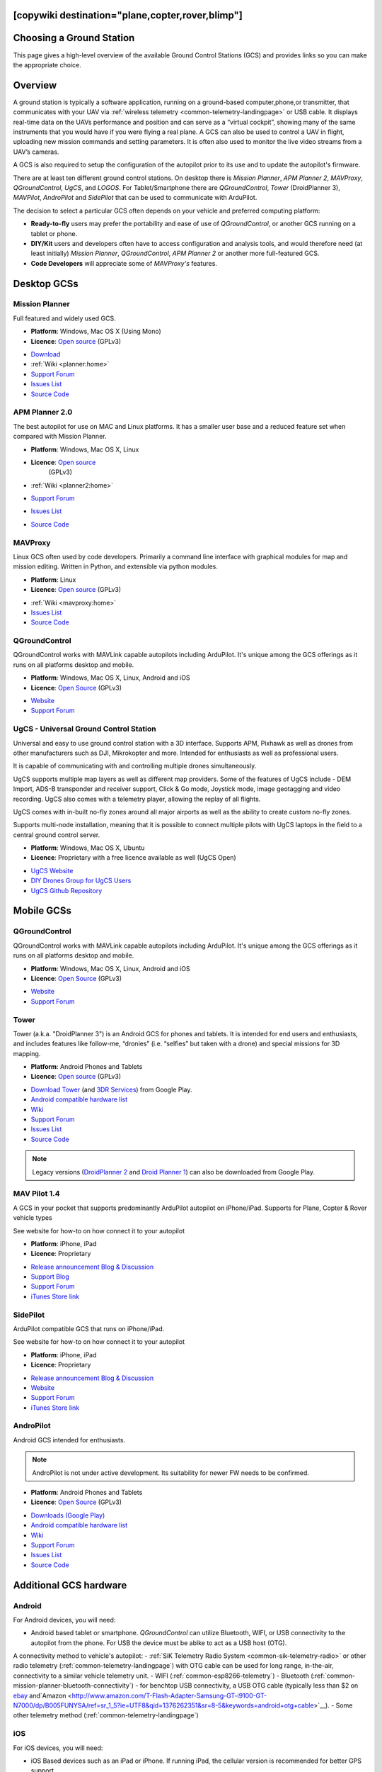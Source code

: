 .. _common-choosing-a-ground-station:
[copywiki destination="plane,copter,rover,blimp"]
=========================
Choosing a Ground Station
=========================

This page gives a high-level overview of the available Ground Control
Stations (GCS) and provides links so you can make the appropriate
choice.

Overview
========

A ground station is typically a software application, running on a
ground-based computer,phone,or transmitter, that communicates with your UAV via :ref:`wireless telemetry <common-telemetry-landingpage>` or USB cable. It displays real-time data
on the UAVs performance and position and can serve as a “virtual
cockpit”, showing many of the same instruments that you would have if
you were flying a real plane. A GCS can also be used to control a UAV in
flight, uploading new mission commands and setting parameters. It is
often also used to monitor the live video streams from a UAV’s cameras.

A GCS is also required to setup the configuration of the autopilot prior to its use and to update the autopilot's firmware.

There are at least ten different ground control stations. On desktop there is *Mission
Planner*, *APM Planner 2*, *MAVProxy*, *QGroundControl*, *UgCS*, and *LOGOS*. For Tablet/Smartphone there are
*QGroundControl*, *Tower* (DroidPlanner 3), *MAVPilot*, *AndroPilot* and *SidePilot* that can be
used to communicate with ArduPilot.

The decision to select a particular GCS often depends on your vehicle
and preferred computing platform:

-  **Ready-to-fly** users may prefer the portability and ease of use of
   *QGroundControl*, or another GCS running on a tablet or
   phone.
-  **DIY/Kit** users and developers often have to access configuration
   and analysis tools, and would therefore need (at least initially)
   *Mission Planner*, *QGroundControl*, *APM Planner 2* or another more full-featured GCS.
-  **Code Developers** will appreciate some of *MAVProxy's* features.


Desktop GCSs
============

Mission Planner
---------------

Full featured and widely used GCS.

-  **Platform**: Windows, Mac OS X (Using Mono)
-  **Licence**: `Open source <https://github.com/ArduPilot/MissionPlanner/blob/master/COPYING.txt>`__
   (GPLv3)

.. image:: ../../../images/MP-FP-Screen.jpg
    :target: ../_images/MP-FP-Screen.jpg

-  `Download <https://firmware.ardupilot.org/Tools/MissionPlanner/MissionPlanner-latest.msi>`__
-  :ref:`Wiki <planner:home>`
-  `Support Forum <https://discuss.ardupilot.org/c/ground-control-software/mission-planner>`__
-  `Issues List <https://github.com/ArduPilot/MissionPlanner/issues>`__
-  `Source Code <https://github.com/ArduPilot/MissionPlanner>`__

APM Planner 2.0
---------------

The best autopilot for use on MAC and Linux platforms. It has a smaller
user base and a reduced feature set when compared with Mission Planner.

- **Platform**: Windows, Mac OS X, Linux
- **Licence**: `Open source <https://github.com/ArduPilot/apm_planner/blob/master/license.txt>`__
   (GPLv3)

   .. image:: ../../../images/planner2_choose_agcs.jpg
    :target: ../_images/planner2_choose_agcs.jpg

- :ref:`Wiki <planner2:home>`
- `Support Forum <https://discuss.ardupilot.org/c/ground-control-software/apm-planner-2-0>`__
- `Issues List <https://github.com/ArduPilot/apm_planner/issues>`__
- `Source Code <https://github.com/ArduPilot/apm_planner>`__

MAVProxy
--------

Linux GCS often used by code developers. Primarily a command line
interface with graphical modules for map and mission editing. Written in
Python, and extensible via python modules.

-  **Platform**: Linux
-  **Licence**: `Open source <https://github.com/tridge/MAVProxy/blob/master/COPYING.txt>`__
   (GPLv3)

.. image:: ../../../images/mavproxy_linux.jpg
    :target:  ../_images/mavproxy_linux.jpg

-   :ref:`Wiki <mavproxy:home>`
-  `Issues List <https://github.com/ArduPilot/MAVProxy/issues>`__
-  `Source Code <https://github.com/ArduPilot/MAVProxy>`__

QGroundControl
--------------

QGroundControl works with MAVLink capable autopilots including ArduPilot.
It's unique among the GCS offerings as it runs on all platforms desktop and mobile.

-  **Platform**: Windows, Mac OS X, Linux, Android and iOS
-  **Licence**: `Open Source <http://www.qgroundcontrol.org/license>`__
   (GPLv3)

.. image:: ../../../images/QGroundControlTabletImage.jpg
    :target: ../_images/QGroundControlTabletImage.jpg

-  `Website <http://qgroundcontrol.com/>`__
-  `Support Forum <https://discuss.px4.io/c/qgroundcontrol/15>`__

UgCS - Universal Ground Control Station
---------------------------------------

Universal and easy to use ground control station with a 3D interface. 
Supports APM, Pixhawk as well as drones from other manufacturers such as DJI, Mikrokopter and more.
Intended for enthusiasts as well as professional users.

It is capable of communicating with and controlling multiple drones simultaneously. 

UgCS supports multiple map layers as well as different map providers. Some of the features of UgCS include - DEM Import, ADS-B transponder and receiver support, Click & Go mode, Joystick mode, image geotagging and video recording. UgCS also comes with a telemetry player, allowing the replay of all flights. 

UgCS comes with in-built no-fly zones around all major airports as well as the ability to create custom no-fly zones.

Supports multi-node installation, meaning that it is possible to connect multiple pilots with UgCS laptops in the field to a central ground control server.

-  **Platform**: Windows, Mac OS X, Ubuntu
-  **Licence**: Proprietary with a free licence available as well (UgCS Open)

.. image:: https://www.ugcs.com/files/2016-04/1459769168_elevation-profile.jpeg
    :target:  https://www.ugcs.com/files/2016-04/1459769168_elevation-profile.jpeg

-  `UgCS Website <http://www.ugcs.com>`__
-  `DIY Drones Group for UgCS Users <https://diydrones.com/group/ugcs>`__
-  `UgCS Github Repository <https://github.com/ugcs>`__

Mobile GCSs
===========

QGroundControl
--------------

QGroundControl works with MAVLink capable autopilots including ArduPilot.
It's unique among the GCS offerings as it runs on all platforms desktop and mobile.

-  **Platform**: Windows, Mac OS X, Linux, Android and iOS
-  **Licence**: `Open Source <http://www.qgroundcontrol.org/license>`__
   (GPLv3)

.. image:: ../../../images/QGroundControlTabletImage.jpg
    :target: ../_images/QGroundControlTabletImage.jpg

-  `Website <http://qgroundcontrol.com/>`__
-  `Support Forum <https://discuss.px4.io/c/qgroundcontrol/15>`__

Tower
-----

Tower (a.k.a. "DroidPlanner 3") is an Android GCS for phones and
tablets. It is intended for end users and enthusiasts, and includes
features like follow-me, “dronies” (i.e. “selfies” but taken with a
drone) and special missions for 3D mapping.

-  **Platform**: Android Phones and Tablets
-  **Licence**: `Open source <https://github.com/DroidPlanner/Tower/blob/develop/LICENSE.md>`__
   (GPLv3)

.. image:: ../../../images/tower_droid_planner3_structure_scan.jpg
    :target: ../_images/tower_droid_planner3_structure_scan.jpg

-  `Download Tower <https://play.google.com/store/apps/details?id=org.droidplanner.android>`__
   (and `3DR Services <https://play.google.com/store/apps/details?id=org.droidplanner.services.android>`__)
   from Google Play.
-  `Android compatible hardware list <https://github.com/arthurbenemann/droidplanner/wiki/Compatible-Devices>`__
-  `Wiki <https://github.com/DroidPlanner/Tower/wiki>`__
-  `Support Forum <https://discuss.ardupilot.org/c/ground-control-software/tower>`__
-  `Issues List <https://github.com/DroidPlanner/Tower/issues>`__
-  `Source Code <https://github.com/DroidPlanner/droidplanner>`__

.. note::

   Legacy versions (`DroidPlanner 2 <https://play.google.com/store/apps/details?id=org.droidplanner>`__
   and `Droid Planner 1 <https://play.google.com/store/apps/details?id=com.droidplanner>`__)
   can also be downloaded from Google Play.

MAV Pilot 1.4
-------------

A GCS in your pocket that supports predominantly ArduPilot autopilot on iPhone/iPad. Supports for Plane, Copter & Rover vehicle types

See website for how-to on how connect it to your autopilot

-  **Platform**: iPhone, iPad
-  **Licence**: Proprietary

.. image:: ../../../images/MAVPilot_1.4.png
    :target: ../_images/MAVPilot_1.4.png

-  `Release announcement Blog & Discussion <https://diydrones.com/profiles/blogs/mav-pilot-1-4-for-iphone-released>`__
-  `Support Blog <http://www.communistech.com/support/>`__
-  `Support Forum <http://www.communistech.com/forums/>`__
-  `iTunes Store link <https://itunes.apple.com/ca/developer/communis-tech/id649232032>`__

SidePilot
---------

ArduPilot compatible GCS that runs on iPhone/iPad.

See website for how-to on how connect it to your autopilot

-  **Platform**: iPhone, iPad
-  **Licence**: Proprietary

.. image:: ../../../images/sidepilot.jpg
    :target: ../_images/sidepilot.jpg

-  `Release announcement Blog & Discussion <https://diydrones.com/profiles/blogs/sidepilot-app-version-1-1-formerly-imavlink>`__
-  `Website <http://sidepilot.net>`__
-  `Support Forum <http://sidepilot.net/forum>`__
-  `iTunes Store link <https://itunes.apple.com/us/app/sidepilot/id1138193193?ls=1&mt=8>`__

AndroPilot
----------

Android GCS intended for enthusiasts.

.. note::

   AndroPilot is not under active development. Its suitability for newer FW needs to be confirmed.


-  **Platform**: Android Phones and Tablets
-  **Licence**: `Open Source <https://github.com/geeksville/arduleader/blob/master/LICENSE.md>`__
   (GPLv3)

.. image:: ../../../images/Andropilot_-_Android_Apps_on_Google_Play.jpg
    :target: ../_images/Andropilot_-_Android_Apps_on_Google_Play.jpg

-  `Downloads (Google Play) <https://play.google.com/store/apps/details?id=com.geeksville.andropilot>`__
-  `Android compatible hardware list <https://github.com/geeksville/arduleader/wiki/Android%20Device%20Compatibility%20List>`__
-  `Wiki <https://github.com/geeksville/arduleader/wiki>`__
-  `Support Forum <https://discuss.ardupilot.org/c/ground-control-software/other-gcs>`__
-  `Issues List <https://github.com/geeksville/arduleader/issues>`__
-  `Source Code <https://github.com/geeksville/arduleader/tree/master/andropilot>`__

Additional GCS hardware
=======================

Android
-------

For Android devices, you will need:

-  Android based tablet or smartphone. *QGroundControl* can utilize Bluetooth, WIFI, or USB connectivity to the autopilot from the phone. For USB the device must be ablke to act as a USB host (OTG). 

A connectivity method to vehicle's autopilot:
-  :ref:`SiK Telemetry Radio System <common-sik-telemetry-radio>` or other radio telemetry (:ref:`common-telemetry-landingpage`) with OTG cable can be used for long range, in-the-air, connectivity to a similar vehicle telemetry unit.
-  WIFI (:ref:`common-esp8266-telemetry`)
-  Bluetooth (:ref:`common-mission-planner-bluetooth-connectivity`)
-  for benchtop USB connectivity, a USB OTG cable (typically less than $2 on `ebay <http://www.ebay.com/sch/i.html?_trksid=m570.l3201&_nkw=usb+otg+cable&_sacat=0>`__ and`Amazon <http://www.amazon.com/T-Flash-Adapter-Samsung-GT-i9100-GT-N7000/dp/B005FUNYSA/ref=sr_1_5?ie=UTF8&qid=1376262351&sr=8-5&keywords=android+otg+cable>`__).
-  Some other telemetry method (:ref:`common-telemetry-landingpage`)

iOS
---

For iOS devices, you will need:

-  iOS Based devices such as an iPad or iPhone. If running iPad, the cellular version is recommended for better GPS support.
-  Wifi or Bluetooth LE link to the Drone
-  Bridge Connection to a :ref:`SiK Telemetry Radio System <common-sik-telemetry-radio>` via Wifi or Bluetooth LE

  See iOS App Vendors for more details.

Desktop PCs (Windows/Mac/Linux)
-------------------------------

For Desktop devices you will need:

-  A USB cable, BT module, WIFI adapter, or other connectivity means as listed here (:ref:`common-telemetry-landingpage`)


